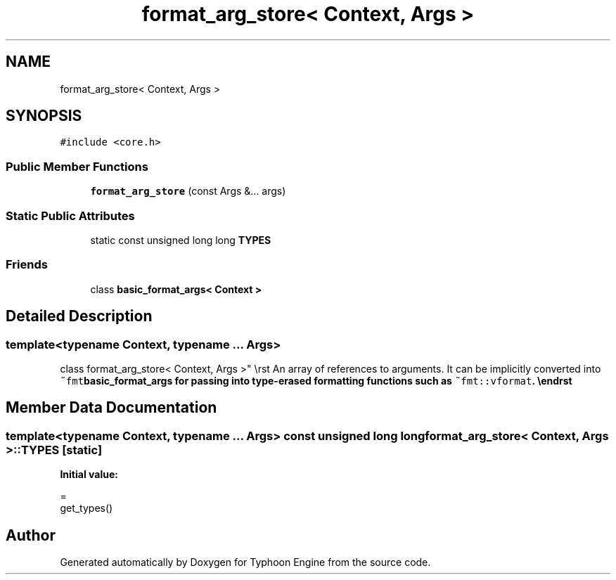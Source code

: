.TH "format_arg_store< Context, Args >" 3 "Sat Jul 20 2019" "Version 0.1" "Typhoon Engine" \" -*- nroff -*-
.ad l
.nh
.SH NAME
format_arg_store< Context, Args >
.SH SYNOPSIS
.br
.PP
.PP
\fC#include <core\&.h>\fP
.SS "Public Member Functions"

.in +1c
.ti -1c
.RI "\fBformat_arg_store\fP (const Args &\&.\&.\&. args)"
.br
.in -1c
.SS "Static Public Attributes"

.in +1c
.ti -1c
.RI "static const unsigned long long \fBTYPES\fP"
.br
.in -1c
.SS "Friends"

.in +1c
.ti -1c
.RI "class \fBbasic_format_args< Context >\fP"
.br
.in -1c
.SH "Detailed Description"
.PP 

.SS "template<typename Context, typename \&.\&.\&. Args>
.br
class format_arg_store< Context, Args >"
\\rst An array of references to arguments\&. It can be implicitly converted into \fC~fmt\fBbasic_format_args\fP\fP for passing into type-erased formatting functions such as \fC~fmt::vformat\fP\&. \\endrst 
.SH "Member Data Documentation"
.PP 
.SS "template<typename Context, typename \&.\&.\&. Args> const unsigned long long \fBformat_arg_store\fP< Context, Args >::TYPES\fC [static]\fP"
\fBInitial value:\fP
.PP
.nf
=
    get_types()
.fi


.SH "Author"
.PP 
Generated automatically by Doxygen for Typhoon Engine from the source code\&.
